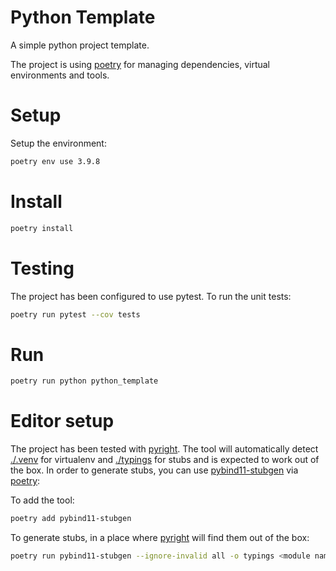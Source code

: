 * Python Template


[[../../actions/workflows/build.yml/badge.svg]]


A simple python project template.

The project is using [[https://python-poetry.org/][poetry]] for managing dependencies, virtual environments and tools.

* Setup

Setup the environment: 

#+begin_src sh
poetry env use 3.9.8
#+end_src

* Install

#+begin_src sh
poetry install
#+end_src

* Testing
  
The project has been configured to use pytest.
To run the unit tests:  

#+begin_src sh
poetry run pytest --cov tests
#+end_src


* Run
  
#+begin_src sh
poetry run python python_template
#+end_src

#+RESULTS:
: Hello World

* Editor setup

  The project has been tested with [[https://github.com/microsoft/pyright][pyright]]. The tool will automatically detect [[./.venv]] for virtualenv and [[./typings]] for stubs and is expected to work out of the box.
  In order to generate stubs, you can use [[https://github.com/sizmailov/pybind11-stubgen][pybind11-stubgen]] via [[https://python-poetry.org/][poetry]]:


  To add the tool:

  #+begin_src sh
    poetry add pybind11-stubgen
  #+end_src

  To generate stubs, in a place where [[https://github.com/microsoft/pyright][pyright]] will find them out of the box: 

  #+begin_src sh
    poetry run pybind11-stubgen --ignore-invalid all -o typings <module name>
  #+end_src
